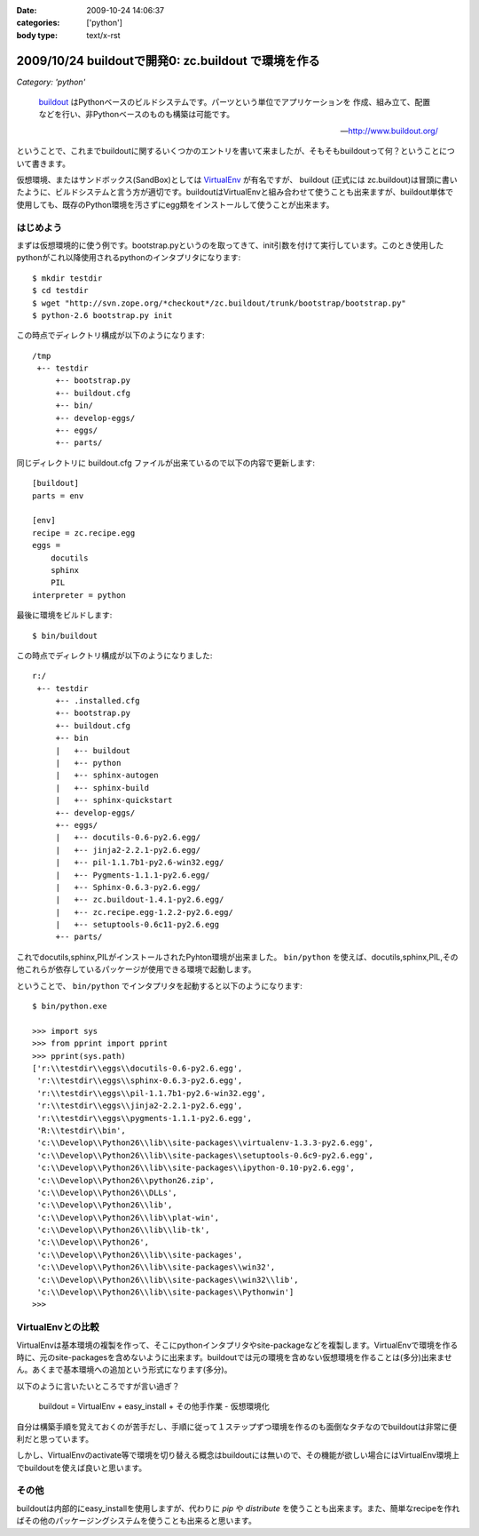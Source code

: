 :date: 2009-10-24 14:06:37
:categories: ['python']
:body type: text/x-rst

====================================================
2009/10/24 buildoutで開発0: zc.buildout で環境を作る
====================================================

*Category: 'python'*

.. highlights::

  buildout_ はPythonベースのビルドシステムです。パーツという単位でアプリケーションを
  作成、組み立て、配置などを行い、非Pythonベースのものも構築は可能です。

  -- http://www.buildout.org/

ということで、これまでbuildoutに関するいくつかのエントリを書いて来ましたが、そもそもbuildoutって何？ということについて書きます。

仮想環境、またはサンドボックス(SandBox)としては VirtualEnv_ が有名ですが、 buildout (正式には zc.buildout)は冒頭に書いたように、ビルドシステムと言う方が適切です。buildoutはVirtualEnvと組み合わせて使うことも出来ますが、buildout単体で使用しても、既存のPython環境を汚さずにegg類をインストールして使うことが出来ます。

はじめよう
----------

まずは仮想環境的に使う例です。bootstrap.pyというのを取ってきて、init引数を付けて実行しています。このとき使用したpythonがこれ以降使用されるpythonのインタプリタになります::

  $ mkdir testdir
  $ cd testdir
  $ wget "http://svn.zope.org/*checkout*/zc.buildout/trunk/bootstrap/bootstrap.py"
  $ python-2.6 bootstrap.py init

この時点でディレクトリ構成が以下のようになります::

  /tmp
   +-- testdir
       +-- bootstrap.py
       +-- buildout.cfg
       +-- bin/
       +-- develop-eggs/
       +-- eggs/
       +-- parts/


同じディレクトリに buildout.cfg ファイルが出来ているので以下の内容で更新します::

  [buildout]
  parts = env
  
  [env]
  recipe = zc.recipe.egg
  eggs =
      docutils  
      sphinx
      PIL
  interpreter = python

最後に環境をビルドします::

  $ bin/buildout

この時点でディレクトリ構成が以下のようになりました::

  r:/
   +-- testdir
       +-- .installed.cfg
       +-- bootstrap.py
       +-- buildout.cfg
       +-- bin
       |   +-- buildout
       |   +-- python
       |   +-- sphinx-autogen
       |   +-- sphinx-build
       |   +-- sphinx-quickstart
       +-- develop-eggs/
       +-- eggs/
       |   +-- docutils-0.6-py2.6.egg/
       |   +-- jinja2-2.2.1-py2.6.egg/
       |   +-- pil-1.1.7b1-py2.6-win32.egg/
       |   +-- Pygments-1.1.1-py2.6.egg/
       |   +-- Sphinx-0.6.3-py2.6.egg/
       |   +-- zc.buildout-1.4.1-py2.6.egg/
       |   +-- zc.recipe.egg-1.2.2-py2.6.egg/
       |   +-- setuptools-0.6c11-py2.6.egg
       +-- parts/

これでdocutils,sphinx,PILがインストールされたPyhton環境が出来ました。 ``bin/python`` を使えば、docutils,sphinx,PIL,その他これらが依存しているパッケージが使用できる環境で起動します。

ということで、 ``bin/python`` でインタプリタを起動すると以下のようになります::

  $ bin/python.exe
  
  >>> import sys
  >>> from pprint import pprint
  >>> pprint(sys.path)
  ['r:\\testdir\\eggs\\docutils-0.6-py2.6.egg',
   'r:\\testdir\\eggs\\sphinx-0.6.3-py2.6.egg',
   'r:\\testdir\\eggs\\pil-1.1.7b1-py2.6-win32.egg',
   'r:\\testdir\\eggs\\jinja2-2.2.1-py2.6.egg',
   'r:\\testdir\\eggs\\pygments-1.1.1-py2.6.egg',
   'R:\\testdir\\bin',
   'c:\\Develop\\Python26\\lib\\site-packages\\virtualenv-1.3.3-py2.6.egg',
   'c:\\Develop\\Python26\\lib\\site-packages\\setuptools-0.6c9-py2.6.egg',
   'c:\\Develop\\Python26\\lib\\site-packages\\ipython-0.10-py2.6.egg',
   'c:\\Develop\\Python26\\python26.zip',
   'c:\\Develop\\Python26\\DLLs',
   'c:\\Develop\\Python26\\lib',
   'c:\\Develop\\Python26\\lib\\plat-win',
   'c:\\Develop\\Python26\\lib\\lib-tk',
   'c:\\Develop\\Python26',
   'c:\\Develop\\Python26\\lib\\site-packages',
   'c:\\Develop\\Python26\\lib\\site-packages\\win32',
   'c:\\Develop\\Python26\\lib\\site-packages\\win32\\lib',
   'c:\\Develop\\Python26\\lib\\site-packages\\Pythonwin']
  >>>


VirtualEnvとの比較
-------------------

VirtualEnvは基本環境の複製を作って、そこにpythonインタプリタやsite-packageなどを複製します。VirtualEnvで環境を作る時に、元のsite-packagesを含めないように出来ます。buildoutでは元の環境を含めない仮想環境を作ることは(多分)出来ません。あくまで基本環境への追加という形式になります(多分)。

以下のように言いたいところですが言い過ぎ？

  buildout = VirtualEnv + easy_install + その他手作業 - 仮想環境化

自分は構築手順を覚えておくのが苦手だし、手順に従って１ステップずつ環境を作るのも面倒なタチなのでbuildoutは非常に便利だと思っています。

しかし、VirtualEnvのactivate等で環境を切り替える概念はbuildoutには無いので、その機能が欲しい場合にはVirtualEnv環境上でbuildoutを使えば良いと思います。


その他
------

buildoutは内部的にeasy_installを使用しますが、代わりに `pip` や `distribute` を使うことも出来ます。また、簡単なrecipeを作ればその他のパッケージングシステムを使うことも出来ると思います。


.. _buildout: http://www.buildout.org/
.. _VirtualEnv: http://pypi.python.org/pypi/virtualenv


.. :extend type: text/html
.. :extend:


.. :comments:
.. :comment id: 2009-10-25.3955164934
.. :title: Re:buildoutで開発0: zc.buildout で環境を作る
.. :author: okuji
.. :date: 2009-10-25 11:23:20
.. :email: 
.. :url: 
.. :body:
.. python -Sすれば含めないように作ることはできます。
.. 但し、-Sは生成されるスクリプトには引き継がれないので、毎回指定しないといけなくなり、実用上とっても不便です。
.. ですから、virtualenvは必須だと考えておいた方が楽です。
.. buildoutはパッケージの追加のために別環境を作る程度には分離できるので、複数のbuildoutで同じvirtualenv環境を使い回すのは構わないです。
.. 
.. :comments:
.. :comment id: 2009-10-25.8352983829
.. :title: Re:buildoutで開発0: zc.buildout で環境を作る
.. :author: しみずかわ
.. :date: 2009-10-25 11:30:38
.. :email: 
.. :url: 
.. :body:
.. おお、補足ありがとうございます。-S なんてあったんですね。
.. 結果的には、VirtualEnv使っとけ、と。VirtualEnvは色々考えなくて良くなるので楽ですよね。
.. 
